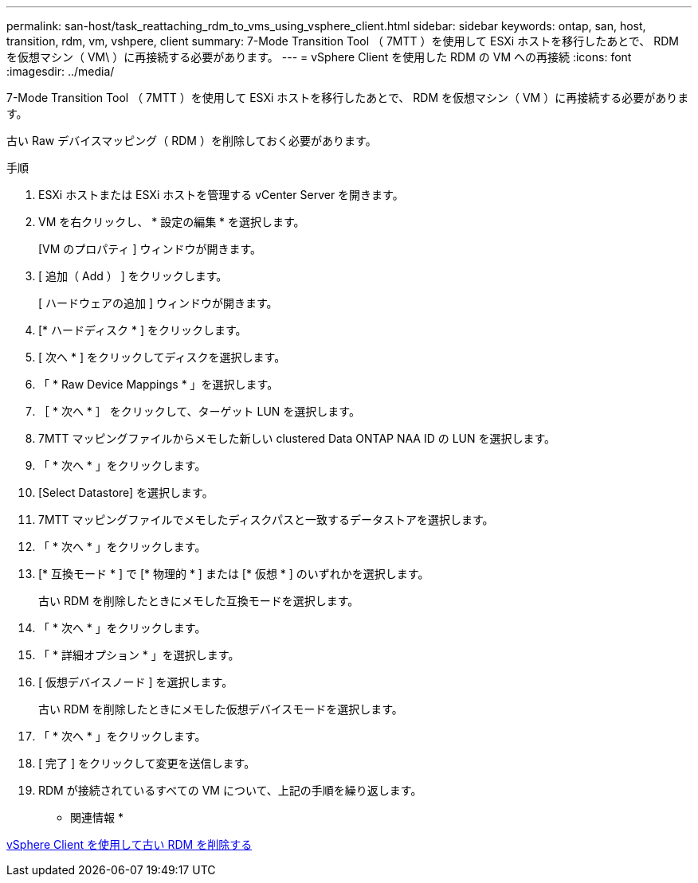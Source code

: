 ---
permalink: san-host/task_reattaching_rdm_to_vms_using_vsphere_client.html 
sidebar: sidebar 
keywords: ontap, san, host, transition, rdm, vm, vshpere, client 
summary: 7-Mode Transition Tool （ 7MTT ）を使用して ESXi ホストを移行したあとで、 RDM を仮想マシン（ VM\ ）に再接続する必要があります。 
---
= vSphere Client を使用した RDM の VM への再接続
:icons: font
:imagesdir: ../media/


[role="lead"]
7-Mode Transition Tool （ 7MTT ）を使用して ESXi ホストを移行したあとで、 RDM を仮想マシン（ VM ）に再接続する必要があります。

古い Raw デバイスマッピング（ RDM ）を削除しておく必要があります。

.手順
. ESXi ホストまたは ESXi ホストを管理する vCenter Server を開きます。
. VM を右クリックし、 * 設定の編集 * を選択します。
+
[VM のプロパティ ] ウィンドウが開きます。

. [ 追加（ Add ） ] をクリックします。
+
[ ハードウェアの追加 ] ウィンドウが開きます。

. [* ハードディスク * ] をクリックします。
. [ 次へ * ] をクリックしてディスクを選択します。
. 「 * Raw Device Mappings * 」を選択します。
. ［ * 次へ * ］ をクリックして、ターゲット LUN を選択します。
. 7MTT マッピングファイルからメモした新しい clustered Data ONTAP NAA ID の LUN を選択します。
. 「 * 次へ * 」をクリックします。
. [Select Datastore] を選択します。
. 7MTT マッピングファイルでメモしたディスクパスと一致するデータストアを選択します。
. 「 * 次へ * 」をクリックします。
. [* 互換モード * ] で [* 物理的 * ] または [* 仮想 * ] のいずれかを選択します。
+
古い RDM を削除したときにメモした互換モードを選択します。

. 「 * 次へ * 」をクリックします。
. 「 * 詳細オプション * 」を選択します。
. [ 仮想デバイスノード ] を選択します。
+
古い RDM を削除したときにメモした仮想デバイスモードを選択します。

. 「 * 次へ * 」をクリックします。
. [ 完了 ] をクリックして変更を送信します。
. RDM が接続されているすべての VM について、上記の手順を繰り返します。


* 関連情報 *

xref:task_removing_stale_rdm_using_vsphere_client.adoc[vSphere Client を使用して古い RDM を削除する]
